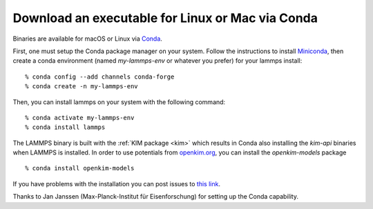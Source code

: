 Download an executable for Linux or Mac via Conda
=================================================

Binaries are available for macOS or Linux via `Conda <conda_>`_.

First, one must setup the Conda package manager on your system.  Follow the
instructions to install `Miniconda <mini_conda_install_>`_, then create a conda
environment (named `my-lammps-env` or whatever you prefer) for your lammps
install:

.. parsed-literal::

   % conda config --add channels conda-forge
   % conda create -n my-lammps-env

Then, you can install lammps on your system with the following command:

.. parsed-literal::

   % conda activate my-lammps-env
   % conda install lammps

The LAMMPS binary is built with the :ref:`KIM package <kim>` which
results in Conda also installing the `kim-api` binaries when LAMMPS is
installed.  In order to use potentials from `openkim.org <openkim_>`_, you can
install the `openkim-models` package


.. parsed-literal::

   % conda install openkim-models

If you have problems with the installation you can post issues to
`this link <conda_forge_lammps_>`_.

.. _conda_forge_lammps: https://github.com/conda-forge/lammps-feedstock/issues

Thanks to Jan Janssen (Max-Planck-Institut für Eisenforschung) for setting
up the Conda capability.


.. _openkim: https://openkim.org

.. _conda: https://docs.conda.io/en/latest/index.html

.. _mini_conda_install: https://docs.conda.io/en/latest/miniconda.html




.. _lws: http://lammps.sandia.gov
.. _ld: Manual.html
.. _lc: Commands_all.html
